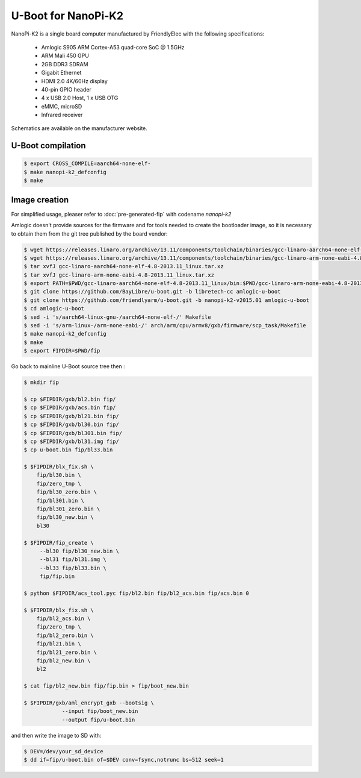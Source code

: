 .. SPDX-License-Identifier: GPL-2.0+

U-Boot for NanoPi-K2
====================

NanoPi-K2 is a single board computer manufactured by FriendlyElec
with the following specifications:

 - Amlogic S905 ARM Cortex-A53 quad-core SoC @ 1.5GHz
 - ARM Mali 450 GPU
 - 2GB DDR3 SDRAM
 - Gigabit Ethernet
 - HDMI 2.0 4K/60Hz display
 - 40-pin GPIO header
 - 4 x USB 2.0 Host, 1 x USB OTG
 - eMMC, microSD
 - Infrared receiver

Schematics are available on the manufacturer website.

U-Boot compilation
------------------

.. code-block:: bash

    $ export CROSS_COMPILE=aarch64-none-elf-
    $ make nanopi-k2_defconfig
    $ make

Image creation
--------------

For simplified usage, pleaser refer to :doc:`pre-generated-fip` with codename `nanopi-k2`

Amlogic doesn't provide sources for the firmware and for tools needed
to create the bootloader image, so it is necessary to obtain them from
the git tree published by the board vendor:

.. code-block:: bash

    $ wget https://releases.linaro.org/archive/13.11/components/toolchain/binaries/gcc-linaro-aarch64-none-elf-4.8-2013.11_linux.tar.xz
    $ wget https://releases.linaro.org/archive/13.11/components/toolchain/binaries/gcc-linaro-arm-none-eabi-4.8-2013.11_linux.tar.xz
    $ tar xvfJ gcc-linaro-aarch64-none-elf-4.8-2013.11_linux.tar.xz
    $ tar xvfJ gcc-linaro-arm-none-eabi-4.8-2013.11_linux.tar.xz
    $ export PATH=$PWD/gcc-linaro-aarch64-none-elf-4.8-2013.11_linux/bin:$PWD/gcc-linaro-arm-none-eabi-4.8-2013.11_linux/bin:$PATH
    $ git clone https://github.com/BayLibre/u-boot.git -b libretech-cc amlogic-u-boot
    $ git clone https://github.com/friendlyarm/u-boot.git -b nanopi-k2-v2015.01 amlogic-u-boot
    $ cd amlogic-u-boot
    $ sed -i 's/aarch64-linux-gnu-/aarch64-none-elf-/' Makefile
    $ sed -i 's/arm-linux-/arm-none-eabi-/' arch/arm/cpu/armv8/gxb/firmware/scp_task/Makefile
    $ make nanopi-k2_defconfig
    $ make
    $ export FIPDIR=$PWD/fip

Go back to mainline U-Boot source tree then :

.. code-block:: bash

    $ mkdir fip

    $ cp $FIPDIR/gxb/bl2.bin fip/
    $ cp $FIPDIR/gxb/acs.bin fip/
    $ cp $FIPDIR/gxb/bl21.bin fip/
    $ cp $FIPDIR/gxb/bl30.bin fip/
    $ cp $FIPDIR/gxb/bl301.bin fip/
    $ cp $FIPDIR/gxb/bl31.img fip/
    $ cp u-boot.bin fip/bl33.bin

    $ $FIPDIR/blx_fix.sh \
    	fip/bl30.bin \
    	fip/zero_tmp \
    	fip/bl30_zero.bin \
    	fip/bl301.bin \
    	fip/bl301_zero.bin \
    	fip/bl30_new.bin \
    	bl30

    $ $FIPDIR/fip_create \
    	 --bl30 fip/bl30_new.bin \
    	 --bl31 fip/bl31.img \
    	 --bl33 fip/bl33.bin \
    	 fip/fip.bin

    $ python $FIPDIR/acs_tool.pyc fip/bl2.bin fip/bl2_acs.bin fip/acs.bin 0

    $ $FIPDIR/blx_fix.sh \
    	fip/bl2_acs.bin \
    	fip/zero_tmp \
    	fip/bl2_zero.bin \
    	fip/bl21.bin \
    	fip/bl21_zero.bin \
    	fip/bl2_new.bin \
    	bl2

    $ cat fip/bl2_new.bin fip/fip.bin > fip/boot_new.bin

    $ $FIPDIR/gxb/aml_encrypt_gxb --bootsig \
    		--input fip/boot_new.bin
    		--output fip/u-boot.bin

and then write the image to SD with:

.. code-block:: bash

    $ DEV=/dev/your_sd_device
    $ dd if=fip/u-boot.bin of=$DEV conv=fsync,notrunc bs=512 seek=1
